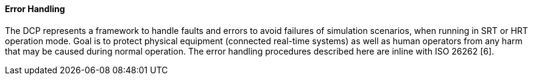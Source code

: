 ==== Error Handling
The DCP represents a framework to handle faults and errors to avoid failures of simulation scenarios, when running in SRT or HRT operation mode. Goal is to protect physical equipment (connected real-time systems) as well as human operators from any harm that may be caused during normal operation. The error handling procedures described here are inline with ISO 26262 [6].
